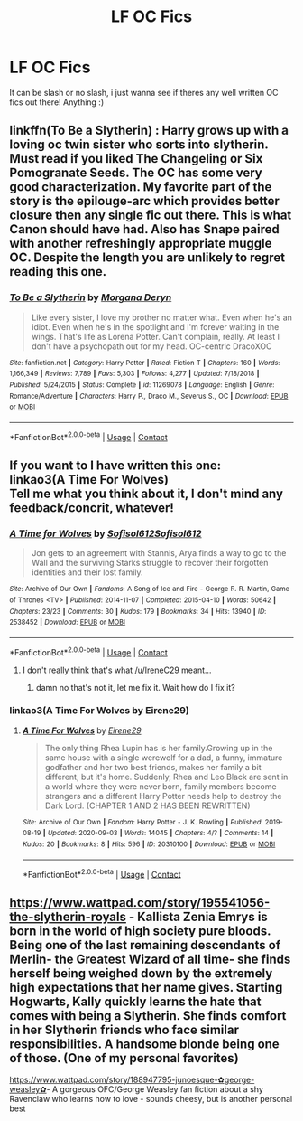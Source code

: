 #+TITLE: LF OC Fics

* LF OC Fics
:PROPERTIES:
:Author: averyabysmalduck
:Score: 3
:DateUnix: 1599641918.0
:DateShort: 2020-Sep-09
:FlairText: Request
:END:
It can be slash or no slash, i just wanna see if theres any well written OC fics out there! Anything :)


** linkffn(To Be a Slytherin) : Harry grows up with a loving oc twin sister who sorts into slytherin. Must read if you liked The Changeling or Six Pomogranate Seeds. The OC has some very good characterization. My favorite part of the story is the epilouge-arc which provides better closure then any single fic out there. This is what Canon should have had. Also has Snape paired with another refreshingly appropriate muggle OC. Despite the length you are unlikely to regret reading this one.
:PROPERTIES:
:Author: xshadowfax
:Score: 2
:DateUnix: 1599653802.0
:DateShort: 2020-Sep-09
:END:

*** [[https://www.fanfiction.net/s/11269078/1/][*/To Be a Slytherin/*]] by [[https://www.fanfiction.net/u/2235861/Morgana-Deryn][/Morgana Deryn/]]

#+begin_quote
  Like every sister, I love my brother no matter what. Even when he's an idiot. Even when he's in the spotlight and I'm forever waiting in the wings. That's life as Lorena Potter. Can't complain, really. At least I don't have a psychopath out for my head. OC-centric DracoXOC
#+end_quote

^{/Site/:} ^{fanfiction.net} ^{*|*} ^{/Category/:} ^{Harry} ^{Potter} ^{*|*} ^{/Rated/:} ^{Fiction} ^{T} ^{*|*} ^{/Chapters/:} ^{160} ^{*|*} ^{/Words/:} ^{1,166,349} ^{*|*} ^{/Reviews/:} ^{7,789} ^{*|*} ^{/Favs/:} ^{5,303} ^{*|*} ^{/Follows/:} ^{4,277} ^{*|*} ^{/Updated/:} ^{7/18/2018} ^{*|*} ^{/Published/:} ^{5/24/2015} ^{*|*} ^{/Status/:} ^{Complete} ^{*|*} ^{/id/:} ^{11269078} ^{*|*} ^{/Language/:} ^{English} ^{*|*} ^{/Genre/:} ^{Romance/Adventure} ^{*|*} ^{/Characters/:} ^{Harry} ^{P.,} ^{Draco} ^{M.,} ^{Severus} ^{S.,} ^{OC} ^{*|*} ^{/Download/:} ^{[[http://www.ff2ebook.com/old/ffn-bot/index.php?id=11269078&source=ff&filetype=epub][EPUB]]} ^{or} ^{[[http://www.ff2ebook.com/old/ffn-bot/index.php?id=11269078&source=ff&filetype=mobi][MOBI]]}

--------------

*FanfictionBot*^{2.0.0-beta} | [[https://github.com/FanfictionBot/reddit-ffn-bot/wiki/Usage][Usage]] | [[https://www.reddit.com/message/compose?to=tusing][Contact]]
:PROPERTIES:
:Author: FanfictionBot
:Score: 2
:DateUnix: 1599653826.0
:DateShort: 2020-Sep-09
:END:


** If you want to I have written this one:\\
linkao3(A Time For Wolves)\\
Tell me what you think about it, I don't mind any feedback/concrit, whatever!
:PROPERTIES:
:Author: IreneC29
:Score: 1
:DateUnix: 1599690838.0
:DateShort: 2020-Sep-10
:END:

*** [[https://archiveofourown.org/works/2538452][*/A Time for Wolves/*]] by [[https://www.archiveofourown.org/users/Sofisol612/pseuds/Sofisol612/users/Sofisol612/pseuds/Sofisol612][/Sofisol612Sofisol612/]]

#+begin_quote
  Jon gets to an agreement with Stannis, Arya finds a way to go to the Wall and the surviving Starks struggle to recover their forgotten identities and their lost family.
#+end_quote

^{/Site/:} ^{Archive} ^{of} ^{Our} ^{Own} ^{*|*} ^{/Fandoms/:} ^{A} ^{Song} ^{of} ^{Ice} ^{and} ^{Fire} ^{-} ^{George} ^{R.} ^{R.} ^{Martin,} ^{Game} ^{of} ^{Thrones} ^{<TV>} ^{*|*} ^{/Published/:} ^{2014-11-07} ^{*|*} ^{/Completed/:} ^{2015-04-10} ^{*|*} ^{/Words/:} ^{50642} ^{*|*} ^{/Chapters/:} ^{23/23} ^{*|*} ^{/Comments/:} ^{30} ^{*|*} ^{/Kudos/:} ^{179} ^{*|*} ^{/Bookmarks/:} ^{34} ^{*|*} ^{/Hits/:} ^{13940} ^{*|*} ^{/ID/:} ^{2538452} ^{*|*} ^{/Download/:} ^{[[https://archiveofourown.org/downloads/2538452/A%20Time%20for%20Wolves.epub?updated_at=1553990532][EPUB]]} ^{or} ^{[[https://archiveofourown.org/downloads/2538452/A%20Time%20for%20Wolves.mobi?updated_at=1553990532][MOBI]]}

--------------

*FanfictionBot*^{2.0.0-beta} | [[https://github.com/FanfictionBot/reddit-ffn-bot/wiki/Usage][Usage]] | [[https://www.reddit.com/message/compose?to=tusing][Contact]]
:PROPERTIES:
:Author: FanfictionBot
:Score: 1
:DateUnix: 1599690865.0
:DateShort: 2020-Sep-10
:END:

**** I don't really think that's what [[/u/IreneC29]] meant...
:PROPERTIES:
:Author: jojotastic777
:Score: 1
:DateUnix: 1599691322.0
:DateShort: 2020-Sep-10
:END:

***** damn no that's not it, let me fix it. Wait how do I fix it?
:PROPERTIES:
:Author: IreneC29
:Score: 1
:DateUnix: 1599692654.0
:DateShort: 2020-Sep-10
:END:


*** linkao3(A Time For Wolves by Eirene29)
:PROPERTIES:
:Author: IreneC29
:Score: 1
:DateUnix: 1599692839.0
:DateShort: 2020-Sep-10
:END:

**** [[https://archiveofourown.org/works/20310100][*/A Time For Wolves/*]] by [[https://www.archiveofourown.org/users/Eirene29/pseuds/Eirene29][/Eirene29/]]

#+begin_quote
  The only thing Rhea Lupin has is her family.Growing up in the same house with a single werewolf for a dad, a funny, immature godfather and her two best friends, makes her family a bit different, but it's home. Suddenly, Rhea and Leo Black are sent in a world where they were never born, family members become strangers and a different Harry Potter needs help to destroy the Dark Lord. (CHAPTER 1 AND 2 HAS BEEN REWRITTEN)
#+end_quote

^{/Site/:} ^{Archive} ^{of} ^{Our} ^{Own} ^{*|*} ^{/Fandom/:} ^{Harry} ^{Potter} ^{-} ^{J.} ^{K.} ^{Rowling} ^{*|*} ^{/Published/:} ^{2019-08-19} ^{*|*} ^{/Updated/:} ^{2020-09-03} ^{*|*} ^{/Words/:} ^{14045} ^{*|*} ^{/Chapters/:} ^{4/?} ^{*|*} ^{/Comments/:} ^{14} ^{*|*} ^{/Kudos/:} ^{20} ^{*|*} ^{/Bookmarks/:} ^{8} ^{*|*} ^{/Hits/:} ^{596} ^{*|*} ^{/ID/:} ^{20310100} ^{*|*} ^{/Download/:} ^{[[https://archiveofourown.org/downloads/20310100/A%20Time%20For%20Wolves.epub?updated_at=1599153473][EPUB]]} ^{or} ^{[[https://archiveofourown.org/downloads/20310100/A%20Time%20For%20Wolves.mobi?updated_at=1599153473][MOBI]]}

--------------

*FanfictionBot*^{2.0.0-beta} | [[https://github.com/FanfictionBot/reddit-ffn-bot/wiki/Usage][Usage]] | [[https://www.reddit.com/message/compose?to=tusing][Contact]]
:PROPERTIES:
:Author: FanfictionBot
:Score: 1
:DateUnix: 1599692860.0
:DateShort: 2020-Sep-10
:END:


** [[https://www.wattpad.com/story/195541056-the-slytherin-royals]] - Kallista Zenia Emrys is born in the world of high society pure bloods. Being one of the last remaining descendants of Merlin- the Greatest Wizard of all time- she finds herself being weighed down by the extremely high expectations that her name gives. Starting Hogwarts, Kally quickly learns the hate that comes with being a Slytherin. She finds comfort in her Slytherin friends who face similar responsibilities. A handsome blonde being one of those. (One of my personal favorites)

[[https://www.wattpad.com/story/188947795-junoesque-%E2%9C%BFgeorge-weasley%E2%9C%BF][https://www.wattpad.com/story/188947795-junoesque-✿george-weasley✿]]- A gorgeous OFC/George Weasley fan fiction about a shy Ravenclaw who learns how to love - sounds cheesy, but is another personal best
:PROPERTIES:
:Author: soly_bear
:Score: 1
:DateUnix: 1599966388.0
:DateShort: 2020-Sep-13
:END:
